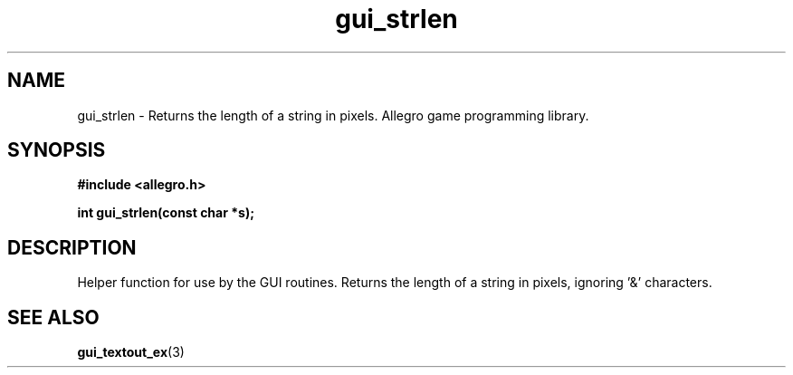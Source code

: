 .\" Generated by the Allegro makedoc utility
.TH gui_strlen 3 "version 4.4.3" "Allegro" "Allegro manual"
.SH NAME
gui_strlen \- Returns the length of a string in pixels. Allegro game programming library.\&
.SH SYNOPSIS
.B #include <allegro.h>

.sp
.B int gui_strlen(const char *s);
.SH DESCRIPTION
Helper function for use by the GUI routines. Returns the length of a 
string in pixels, ignoring '&' characters.

.SH SEE ALSO
.BR gui_textout_ex (3)

